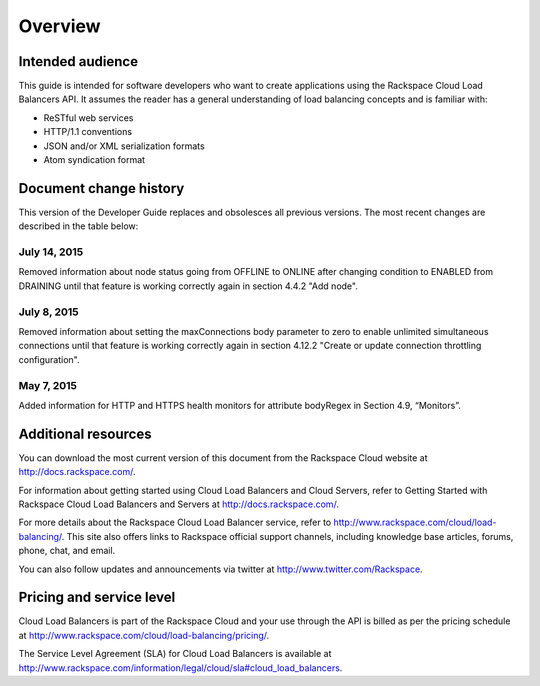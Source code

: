 .. _overview:

========
Overview
========

.. _overview-audience:

Intended audience
~~~~~~~~~~~~~~~~~

This guide is intended for software developers who want to create applications using the Rackspace Cloud Load Balancers API. It assumes the reader has a general understanding of load balancing concepts and is familiar with:

-  ReSTful web services

-  HTTP/1.1 conventions

-  JSON and/or XML serialization formats

-  Atom syndication format

.. _clb-dg-overview-dochistory:

Document change history
~~~~~~~~~~~~~~~~~~~~~~~

This version of the Developer Guide replaces and obsolesces all previous versions. The most recent changes are described in the table below:

.. _clb-dg-overview-dochistory-14072015:

July 14, 2015
--------------

Removed information about node status going from OFFLINE to ONLINE after changing
condition to ENABLED from DRAINING until that feature is working correctly again in section 4.4.2 "Add
node".

.. _clb-dg-overview-dochistory-08072015:

July 8, 2015
--------------

Removed information about setting the maxConnections body parameter to zero to enable
unlimited simultaneous connections until that feature is working correctly again in section 4.12.2 "Create
or update connection throttling configuration".

.. _clb-dg-overview-dochistory-07052015:

May 7, 2015
--------------

Added information for HTTP and HTTPS health monitors for attribute bodyRegex in Section 4.9, “Monitors”.

.. _overview-additional-resources:

Additional resources
~~~~~~~~~~~~~~~~~~~~

You can download the most current version of this document from the Rackspace Cloud website at http://docs.rackspace.com/.

For information about getting started using Cloud Load Balancers and Cloud Servers, refer to Getting Started with Rackspace Cloud Load Balancers and Servers at http://docs.rackspace.com/.

For more details about the Rackspace Cloud Load Balancer service, refer to http://www.rackspace.com/cloud/load-balancing/. This site also offers links to Rackspace official support channels, including knowledge base articles, forums, phone, chat, and email.

You can also follow updates and announcements via twitter at http://www.twitter.com/Rackspace.

.. _overview-pricing:

Pricing and service level
~~~~~~~~~~~~~~~~~~~~~~~~~

Cloud Load Balancers is part of the Rackspace Cloud and your use through the API is billed as per the pricing schedule at http://www.rackspace.com/cloud/load-balancing/pricing/.

The Service Level Agreement (SLA) for Cloud Load Balancers is available at http://www.rackspace.com/information/legal/cloud/sla#cloud_load_balancers.
